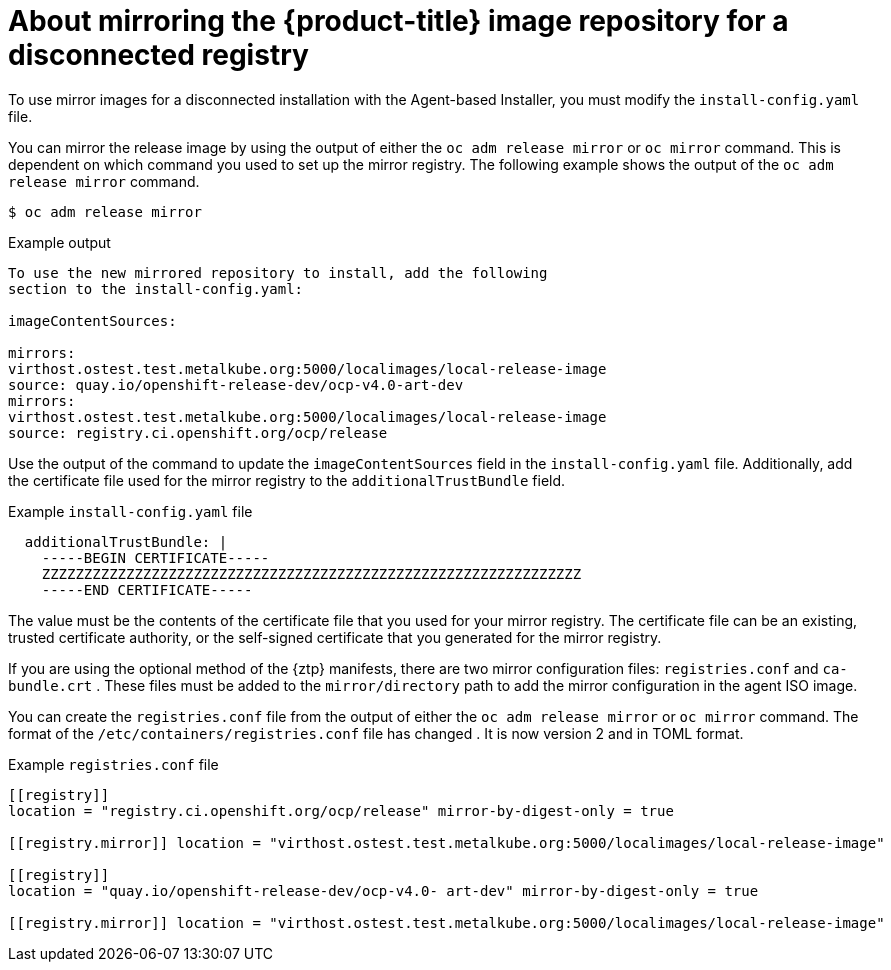 // Module included in the following assemblies:
//
// * list of assemblies where this module is included
// * installing/installing_with_agent_based_installer/understanding-disconnected-installation-mirroring.adoc
// re-use of applicable content from disconnected install mirroring

:_content-type: CONCEPT
[id="agent-install-about-mirroring-for-disconnected-registry_{context}"]
= About mirroring the {product-title} image repository for a disconnected registry

To use mirror images for a disconnected installation with the Agent-based Installer, you must modify the `install-config.yaml` file.

You can mirror the release image by using the output of either the `oc adm release mirror` or `oc mirror` command.
This is dependent on which command you used to set up the mirror registry. The following example shows the output of the `oc adm release mirror` command.


[source,terminal]
----
$ oc adm release mirror
----

.Example output

[source,terminal]
----
To use the new mirrored repository to install, add the following
section to the install-config.yaml:

imageContentSources:

mirrors:
virthost.ostest.test.metalkube.org:5000/localimages/local-release-image
source: quay.io/openshift-release-dev/ocp-v4.0-art-dev
mirrors:
virthost.ostest.test.metalkube.org:5000/localimages/local-release-image
source: registry.ci.openshift.org/ocp/release
----
Use the output of the command to update the `imageContentSources` field in the `install-config.yaml` file. Additionally, add the certificate file used for the mirror registry to the `additionalTrustBundle` field.

.Example `install-config.yaml` file

[source,yaml]
----
  additionalTrustBundle: |
    -----BEGIN CERTIFICATE-----
    ZZZZZZZZZZZZZZZZZZZZZZZZZZZZZZZZZZZZZZZZZZZZZZZZZZZZZZZZZZZZZZZZ
    -----END CERTIFICATE-----
----

The value must be the contents of the certificate file that you used for your mirror registry. The certificate file can be an existing, trusted certificate authority, or the self-signed certificate that you generated for the mirror registry.

If you are using the optional method of the {ztp} manifests, there are two mirror configuration files: `registries.conf` and `ca- bundle.crt` . These files must be added to the `mirror/directory` path to add the mirror configuration in the agent ISO image.

You can create the `registries.conf` file from the output of either the `oc adm release mirror` or `oc mirror` command. The format of the `/etc/containers/registries.conf` file has changed . It is now version 2 and in TOML format.

.Example `registries.conf` file

[source,toml]
----
[[registry]]
location = "registry.ci.openshift.org/ocp/release" mirror-by-digest-only = true

[[registry.mirror]] location = "virthost.ostest.test.metalkube.org:5000/localimages/local-release-image"

[[registry]]
location = "quay.io/openshift-release-dev/ocp-v4.0- art-dev" mirror-by-digest-only = true

[[registry.mirror]] location = "virthost.ostest.test.metalkube.org:5000/localimages/local-release-image"
----

